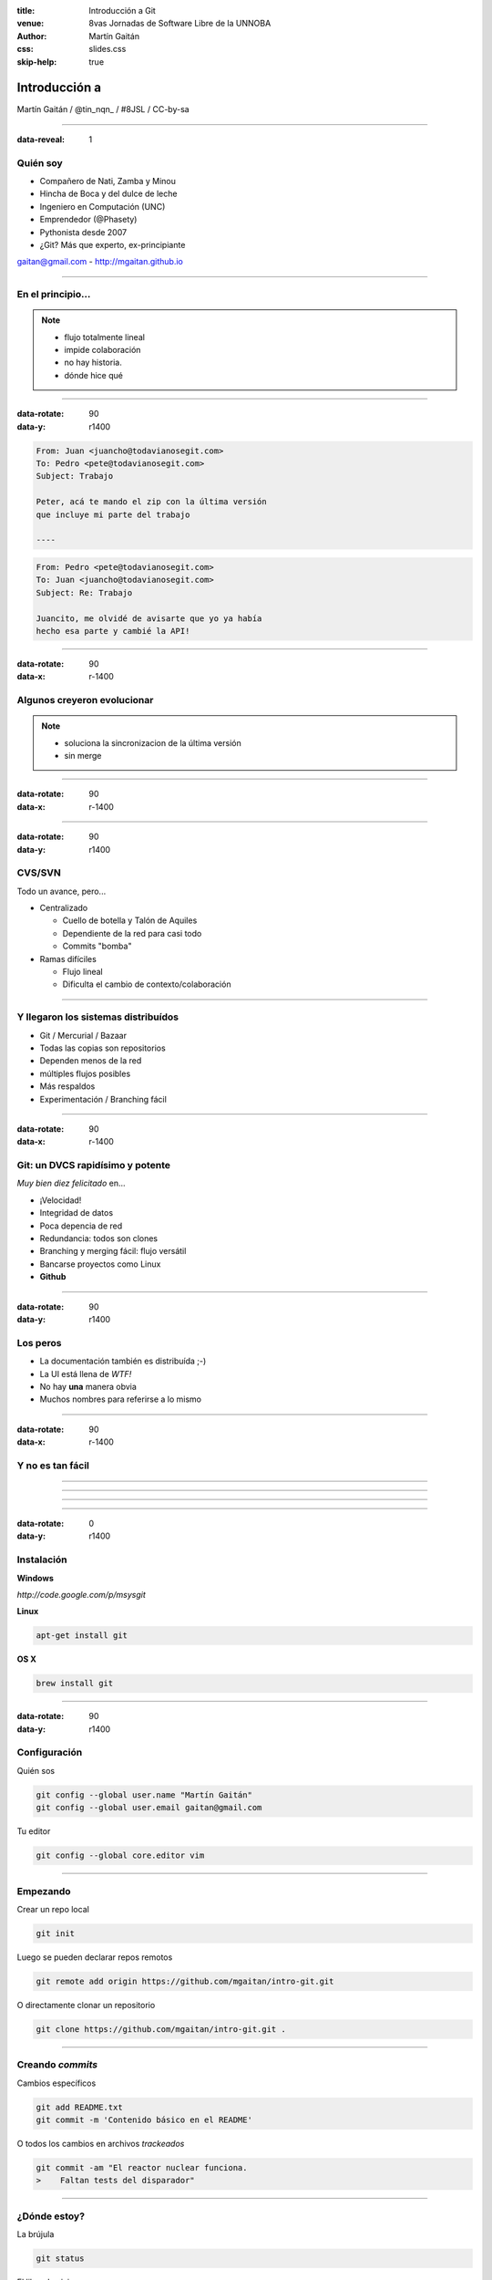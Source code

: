 :title: Introducción a Git
:venue: 8vas Jornadas de Software Libre de la UNNOBA
:author: Martín Gaitán
:css: slides.css
:skip-help: true

Introducción a
===============


.. image:: img/Git.png


Martín Gaitán / @tin_nqn_ / #8JSL / CC-by-sa

--------

:data-reveal: 1

Quién soy
---------

- Compañero de Nati, Zamba y Minou
- Hincha de Boca y del dulce de leche
- Ingeniero en Computación (UNC)
- Emprendedor (@Phasety)
- Pythonista desde 2007
- ¿Git? Más que experto, ex-principiante

gaitan@gmail.com - http://mgaitan.github.io

-----------



En el principio...
--------------------


.. image:: img/01-copies.png


.. note::

    * flujo totalmente lineal
    * impide colaboración
    * no hay historia.
    * dónde hice qué

--------

:data-rotate: 90
:data-y: r1400


.. code:: html

    From: Juan <juancho@todavianosegit.com>
    To: Pedro <pete@todavianosegit.com>
    Subject: Trabajo

    Peter, acá te mando el zip con la última versión
    que incluye mi parte del trabajo

    ----

.. code:: html

    From: Pedro <pete@todavianosegit.com>
    To: Juan <juancho@todavianosegit.com>
    Subject: Re: Trabajo

    Juancito, me olvidé de avisarte que yo ya había
    hecho esa parte y cambié la API!

-------

:data-rotate: 90
:data-x: r-1400

Algunos creyeron evolucionar
------------------------------

.. image:: img/dropbox.jpg

.. note::

     * soluciona la sincronizacion de la última versión
     * sin merge

-----

:data-rotate: 90
:data-x: r-1400


.. image:: img/meme1.jpg

---------

:data-rotate: 90
:data-y: r1400


CVS/SVN
--------

Todo un avance, pero...

- Centralizado

  - Cuello de botella y Talón de Aquiles
  - Dependiente de la red para casi todo
  - Commits "bomba"

- Ramas difíciles

  - Flujo lineal
  - Dificulta el cambio de contexto/colaboración


--------

Y llegaron los sistemas distribuídos
-------------------------------------

- Git / Mercurial / Bazaar
- Todas las copias son repositorios
- Dependen menos de la red
- múltiples flujos posibles
- Más respaldos
- Experimentación / Branching fácil

------

:data-rotate: 90
:data-x: r-1400


Git: un DVCS rapidísimo y potente
----------------------------------

*Muy bien diez felicitado* en...

- ¡Velocidad!
- Integridad de datos
- Poca depencia de red
- Redundancia: todos son clones
- Branching y merging fácil: flujo versátil
- Bancarse proyectos como Linux
- **Github**

----------

:data-rotate: 90
:data-y: r1400

Los peros
---------

- La documentación también es distribuída ;-)
- La UI está llena de *WTF!*
- No hay **una** manera obvia
- Muchos nombres para referirse a lo mismo

--------

:data-rotate: 90
:data-x: r-1400


Y no es tan fácil
-----------------

.. image:: img/img_0.png

-----

.. image:: img/img_2.png

-----

.. image:: img/img_5.png

----

.. image:: img/img_9.png

-----

:data-rotate: 0
:data-y: r1400


Instalación
-----------

**Windows**

*http://code.google.com/p/msysgit*

**Linux**

.. code:: bash

    apt-get install git

**OS X**

.. code:: bash

    brew install git

--------

:data-rotate: 90
:data-y: r1400


Configuración
-------------

Quién sos

.. code:: bash

    git config --global user.name "Martín Gaitán"
    git config --global user.email gaitan@gmail.com


Tu editor

.. code:: bash

    git config --global core.editor vim

--------

Empezando
----------

Crear un repo local

.. code:: bash

    git init

Luego se pueden declarar repos remotos

.. code:: bash

    git remote add origin https://github.com/mgaitan/intro-git.git

O directamente clonar un repositorio

.. code:: bash

    git clone https://github.com/mgaitan/intro-git.git .

--------

Creando *commits*
------------------

Cambios específicos

.. code:: bash

    git add README.txt
    git commit -m 'Contenido básico en el README'

O todos los cambios en archivos *trackeados*

.. code:: bash

    git commit -am "El reactor nuclear funciona.
    >    Faltan tests del disparador"

---------

¿Dónde estoy?
--------------

La brújula

.. code:: bash

    git status

El libro de viaje

.. code:: bash

    git log

GUIs

.. code:: bash

    gitk / gitg / tig / qgit


---------

Deshaciendo
-------------

Corregir el último commit


.. code:: bash

    git commit --amend

Quitar del *stage*

.. code:: bash

    git reset HEAD file.py  # o bien
    git rm --cached file.py

Restaurar archivo

.. code:: bash

    git checkout file.java  # por defecto ``HEAD``
    git checkout [REV] -- file.java     # SHA1, tag, rama

Revertir commit

.. code:: bash

    git revert 1776f5


--------

Borrando
---------

*Unstage* (quitar del proximo commit)

.. code:: bash

    git rm --cached file.py

Dejar de *trackear*:

.. code:: bash

    git rm file.py

------------

¿Qué cambié?
------------

Cambios locales

.. code:: bash

    git diff

Cambios en stage

.. code:: bash

    git diff --cached

Respecto a una revision

.. code:: bash

    git diff 1776f5

Visualmente

.. code:: bash

    meld .  # winmerge, kdiff3, otros...

--------

:data-rotate: 90
:data-x: r-1400


.gitignore
----------

No queremos control de **todo**

.. code:: bash

    *.pyc
    *.swp
    /build/
    /doc/[abc]*.txt
    .pypirc
    *.egg-info

.. note::

    • Blank lines or lines starting with # are ignored
    • Standard glob patterns work
    • End pattern with slash (/) to specify a directory
    • Negate pattern with exclamation point (!)

---------

:data-rotate: 90
:data-y: r1400


Repos remotos
--------------

- Son técnicamente iguales a nuestra copia de trabajo
- Pueden ser locales o remotos (ssh, https, etc.)

.. code:: bash

    $ git remote -v
    origin git://github.com/mgaitan/intro-git.git (fetch)
    origin git://github.com/mgaitan/intro-git.git (push)

-------

:data-rotate: 90
:data-x: r-1400


Empujando al remoto
-------------------

Sin default

.. code:: bash

   git push <remote> <rbranch>

O definimos default remoto para la rama actual

.. code:: bash

    git push -u <remote> <rbranch>

Y luego

.. code:: bash

    git push

-------

:data-rotate: 90
:data-y: r1400


Traeme lo nuevo (pull)
-----------------------


.. code:: bash

    git pull [<remote> <rbranch>]

``pull == fetch + merge``

---------------

Crear tags
-----------

Ponerle "nombre" a una revisión.

.. code:: bash

    git tag v0.1.0

Los tags son locales, pero se pueden pushear

.. code:: bash

    git push --tags

----------------

Ramas
------

.. epigraph::

    De rama en rama se ve aquel amor que juraba
    que no me habría de olvidar

    -- Los Tigres del Norte, *De rama en rama*

- Cambio de contexto indoloro (locales y rápidos)
- Son *punteros móviles* a un commit
- La rama por omisión se llama **master**

.. note::

     Factores externos necesitan inevitablemente de cambios de contexto.

     - Un bug severo se manifiesta en la última versión sin previo aviso.
     - El plazo para alguna presentación se acorta.
     - Un desarrollador que tiene que ayudar en una sección indispensable
       del proyecto está por tomar licencia.
     - Simplemente necesitas probar una idea

     En cualquier caso, debes soltar abruptamente lo que estás haciendo y enfocarte en una tarea completamente diferente.

-------

:data-rotate: 90
:data-x: r-1400


Creando una rama
----------------

.. code:: bash

    git branch experimento_loco
    git checkout experimento_loco

o directamente:

.. code:: bash

    git checkout -b experimento_loco

----------

Más comandos para ramas
------------------------

Cambiar de rama

.. code:: bash

    git checkout NOMBRE_RAMA

``checkout`` requiere todo *limpio*.
``stash`` es nuestra alfombra para esconder por un rato

.. code:: bash

    git stash
    git checkout NOMBRE_RAMA
    ...
    git checkout NOMBRE_RAMA_ORIGINAL
    git stash pop

----------


:data-rotate: 90
:data-y: r1400


Mezclar
--------

Desde otra rama. Ej: master

.. code:: bash

    git merge [--no-ff] experimento_loco

.. image:: img/merge1.png

------


:data-rotate: 90
:data-x: r-1400


En general hace magia
----------------------


.. image:: img/baby-git.png


-----------

Pero a veces no alcanza (conflictos)
------------------------------------

Corregimos a mano

.. code:: bash

    [corregimos los conflictos en el editor]
    git add file.rb
    git commit -m 'mezclando la rama X. corregi a mano el merge ...'

O forzamos lo nuestro / lo de ellos

.. code:: bash

    git checkout --ours file.rb  # o --theirs
    git add file.rb
    git commit

-----

:data-rotate: 0
:data-y: r1400


Rebase
--------

- Mover el origen de la rama
- Muy útil para *reescribir la historia*
- Recomendado antes de un *merge* a **master**

.. image:: img/merge2.png

.. image:: img/merge3.png

.. code:: bash

    # en feature-xyz
    git rebase master

------

:data-rotate: 90
:data-y: r1400


Listo, dónde subo mi código?
----------------------------

- Bitbucket / Gitorius
- Server del trabajo / facu
- Pero especialmente...

.. image:: img/github_logo.jpg

---------

:data-rotate: 90
:data-x: r-1400


Github
-------

- No es sólo **hosting** git gratis (para software libre)
- Es una **plataforma social y profesional**
- ¡Colaborar con OSS nunca fue tan fácil!
- Gestión de proyectos / comunicación / revisión / etc.
- Enterarse de tendencias y aprender de cracks

.. epigraph::

    Código mata curriculum


-------

:data-rotate: 90
:data-y: r1400



Más info / práctica
--------------------

- Progit
- Git magic
- Githug
- Github help
- Esta charla: http://github.com/mgaitan/intro-git


---------

:data-rotate: 90
:data-rotate-y: 180
:data-y: r1400


Preguntas?
----------


----------


(Muchas gracias)
-----------------

.. note::

    Bibliografía

    http://dbrgn.ch/slides/20130207_getting_git/
    http://www.slideshare.net/CarlosTaborda/why-git-sucks-and-youll-use-it-anyways
    http://www.slideshare.net/leo.soto/introduccin-a-git
    https://speakerdeck.com/schacon/introduction-to-git
    http://www.slideshare.net/mickaeltr/git-github-leverage-your-open-source-projects
    http://www.slideshare.net/anildigital/git-introduction

